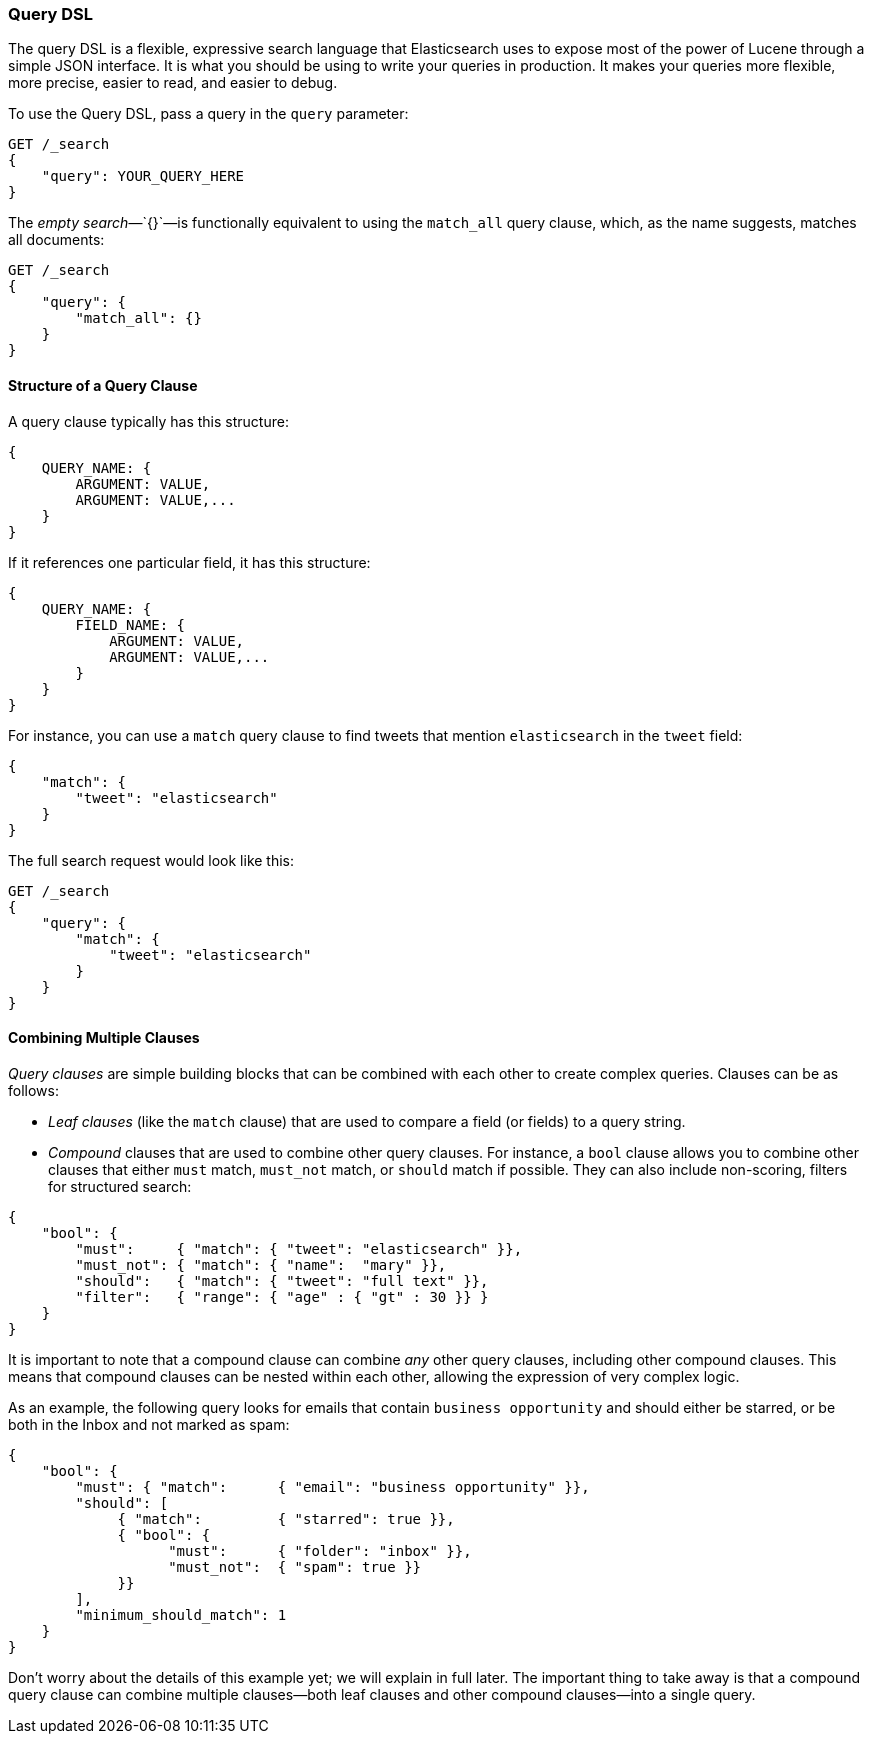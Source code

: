 [[query-dsl-intro]]
=== Query DSL

The query DSL is a flexible, expressive search ((("Query DSL")))language that Elasticsearch
uses to expose most of the power of Lucene through a simple JSON interface. It
is what you should be using to write your queries in production. It makes your
queries more flexible, more precise, easier to read, and easier to debug.

To use the Query DSL, pass a query((("query parameter"))) in the `query` parameter:

[source,js]
--------------------------------------------------
GET /_search
{
    "query": YOUR_QUERY_HERE
}
--------------------------------------------------

The _empty search_&#x2014;`{}`&#x2014;is ((("empty search", "equivalent to match_all query clause")))functionally equivalent to using the
`match_all` query clause, which,((("match_all query clause"))) as the name suggests, matches all documents:

[source,js]
--------------------------------------------------
GET /_search
{
    "query": {
        "match_all": {}
    }
}
--------------------------------------------------
// SENSE: 054_Query_DSL/60_Empty_query.json

==== Structure of a Query Clause

A query clause typically((("Query DSL", "structure of a query clause"))) has this structure:

[source,js]
--------------------------------------------------
{
    QUERY_NAME: {
        ARGUMENT: VALUE,
        ARGUMENT: VALUE,...
    }
}
--------------------------------------------------


If it references one particular field, it has this structure:

[source,js]
--------------------------------------------------
{
    QUERY_NAME: {
        FIELD_NAME: {
            ARGUMENT: VALUE,
            ARGUMENT: VALUE,...
        }
    }
}
--------------------------------------------------



For instance, you can use a `match` query clause((("match query"))) to find tweets that
mention `elasticsearch` in the `tweet` field:

[source,js]
--------------------------------------------------
{
    "match": {
        "tweet": "elasticsearch"
    }
}
--------------------------------------------------


The full search request would look like this:

[source,js]
--------------------------------------------------
GET /_search
{
    "query": {
        "match": {
            "tweet": "elasticsearch"
        }
    }
}
--------------------------------------------------
// SENSE: 054_Query_DSL/60_Match_query.json

==== Combining Multiple Clauses

_Query clauses_ are simple building blocks((("Query DSL", "combining multiple clauses"))) that can be combined with each
other to create complex queries. Clauses can be as follows:

* _Leaf clauses_ (like the `match` clause) that((("leaf clauses"))) are used to
  compare a field (or fields) to a query string.

* _Compound_ clauses that are used ((("compound query clauses")))to combine other query clauses.
  For instance, a `bool` clause((("bool clause"))) allows you to combine other clauses that
  either `must` match,  `must_not` match, or `should` match if possible.  They can also include non-scoring,
  filters for structured search:

[source,js]
--------------------------------------------------
{
    "bool": {
        "must":     { "match": { "tweet": "elasticsearch" }},
        "must_not": { "match": { "name":  "mary" }},
        "should":   { "match": { "tweet": "full text" }},
        "filter":   { "range": { "age" : { "gt" : 30 }} }
    }
}
--------------------------------------------------
// SENSE: 054_Query_DSL/60_Bool_query.json


It is important to note that a compound clause can combine _any_ other
query clauses, including other compound clauses. This means that compound
clauses can be nested within each other, allowing the expression
of very complex logic.

As an example, the following query looks for emails that contain
`business opportunity` and should either be starred, or be both in the Inbox
and not marked as spam:

[source,js]
--------------------------------------------------
{
    "bool": {
        "must": { "match":      { "email": "business opportunity" }},
        "should": [
             { "match":         { "starred": true }},
             { "bool": {
                   "must":      { "folder": "inbox" }},
                   "must_not":  { "spam": true }}
             }}
        ],
        "minimum_should_match": 1
    }
}
--------------------------------------------------


Don't worry about the details of this example yet; we will explain in
full later. The important thing to take away is that a compound query
clause can combine multiple clauses--both leaf clauses and other
compound clauses--into a single query.
